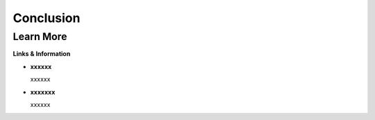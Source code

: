 
Conclusion
==========

.. todo:: Add conclusion text

Learn More
----------

**Links & Information**

-  **xxxxxx**

   xxxxxx

-  **xxxxxxx**

   xxxxxx


